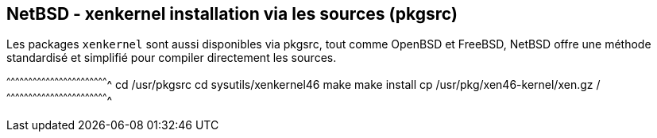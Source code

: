 == NetBSD - xenkernel installation via les sources (pkgsrc)

Les packages `xenkernel` sont aussi disponibles via pkgsrc, tout comme
OpenBSD et FreeBSD, NetBSD offre une méthode standardisé et simplifié
pour compiler directement les sources.

[sh]
^^^^^^^^^^^^^^^^^^^^^^^^^^^^^^^^^^^^^^^^^^^^^^^^^^^^^^^^^^^^^^^^^^^^^^
cd /usr/pkgsrc
cd sysutils/xenkernel46
make
make install
cp /usr/pkg/xen46-kernel/xen.gz /
^^^^^^^^^^^^^^^^^^^^^^^^^^^^^^^^^^^^^^^^^^^^^^^^^^^^^^^^^^^^^^^^^^^^^^

